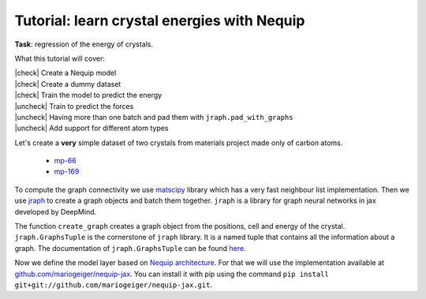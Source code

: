 Tutorial: learn crystal energies with Nequip
============================================

.. image:: mp-169.png

**Task**: regression of the energy of crystals.

.. |check| raw:: html

    <input checked=""  type="checkbox">

.. |uncheck| raw:: html

    <input type="checkbox">

What this tutorial will cover:

| |check| Create a Nequip model
| |check| Create a dummy dataset
| |check| Train the model to predict the energy
| |uncheck| Train to predict the forces
| |uncheck| Having more than one batch and pad them with ``jraph.pad_with_graphs``
| |uncheck| Add support for different atom types

.. jupyter-execute::

    import flax  # neural network modules for jax
    import jax
    import jax.numpy as jnp
    import jraph  # graph neural networks in jax
    import matplotlib.pyplot as plt
    import numpy as np
    import optax  # optimizers for jax
    from matscipy.neighbours import neighbour_list  # fast neighbour list implementation

    import e3nn_jax as e3nn

Let's create a **very** simple dataset of two crystals from materials project made only of carbon atoms.

 * `mp-66 <https://materialsproject.org/materials/mp-66>`_
 * `mp-169 <https://materialsproject.org/materials/mp-169>`_

To compute the graph connectivity we use `matscipy <https://github.com/libAtoms/matscipy>`_
library which has a very fast neighbour list implementation.
Then we use `jraph <https://github.com/deepmind/jraph>`_ to create a graph objects and batch them together. ``jraph`` is a library for graph neural networks in jax developed by DeepMind.

.. jupyter-execute::

    def create_graph(positions, cell, energy, cutoff):
        receivers, senders, senders_unit_shifts = neighbour_list(
            quantities="ijS",
            pbc=np.array([True, True, True]),
            cell=cell,
            positions=positions,
            cutoff=cutoff,
        )

        graph = jraph.GraphsTuple(
            nodes=positions,
            edges=senders_unit_shifts,
            globals=dict(energies=np.array([energy]), cells=cell[None, :, :]),
            senders=senders,
            receivers=receivers,
            n_node=np.array([positions.shape[0]]),
            n_edge=np.array([senders.shape[0]]),
        )
        return graph

The function ``create_graph`` creates a graph object from the positions, cell and energy of the crystal.
``jraph.GraphsTuple`` is the cornerstone of ``jraph`` library. It is a named tuple that contains all the information about a graph. The documentation of ``jraph.GraphsTuple`` can be found `here <https://jraph.readthedocs.io/en/latest/api.html#graphstuple>`_.


.. jupyter-execute::

    cutoff = 2.0  # in angstroms

.. jupyter-execute::

    mp66 = create_graph(
        positions=np.array(
            [
                [0.0, 0.0, 1.78037],
                [0.89019, 0.89019, 2.67056],
                [0.0, 1.78037, 0.0],
                [0.89019, 2.67056, 0.89019],
                [1.78037, 0.0, 0.0],
                [2.67056, 0.89019, 0.89019],
                [1.78037, 1.78037, 1.78037],
                [2.67056, 2.67056, 2.67056],
            ]
        ),
        cell=np.array([[3.56075, 0.0, 0.0], [0.0, 3.56075, 0.0], [0.0, 0.0, 3.56075]]),
        energy=0.138,
        cutoff=cutoff,
    )
    print(f"mp66 has {mp66.n_node} nodes and {mp66.n_edge} edges")

    mp169 = create_graph(
        positions=np.array(
            [
                [-0.66993, 0.0, 3.5025],
                [3.5455, 0.0, 0.00033],
                [1.45739, 1.22828, 3.5025],
                [1.41818, 1.22828, 0.00033],
            ]
        ),
        cell=np.array([[4.25464, 0.0, 0.0], [0.0, 2.45656, 0.0], [-1.37907, 0.0, 3.50283]]),
        energy=0.003,
        cutoff=cutoff,
    )
    print(f"mp169 has {mp169.n_node} nodes and {mp169.n_edge} edges")

    dataset = jraph.batch([mp66, mp169])
    print(f"dataset has {dataset.n_node} nodes and {dataset.n_edge} edges")

    print(jax.tree_util.tree_map(jnp.shape, dataset))

Now we define the model layer based on `Nequip architecture <https://arxiv.org/pdf/2101.03164.pdf>`_.
For that we will use the implementation available at `github.com/mariogeiger/nequip-jax <https://github.com/mariogeiger/nequip-jax>`_.
You can install it with pip using the command ``pip install git+git://github.com/mariogeiger/nequip-jax.git``.

.. jupyter-execute::

    from nequip_jax import NEQUIPLayerFlax


    class Model(flax.linen.Module):
        @flax.linen.compact
        def __call__(self, graphs):
            senders = graphs.senders
            receivers = graphs.receivers
            num_nodes = graphs.nodes.shape[0]
            num_edges = senders.shape[0]

            positions = graphs.nodes
            shifts = graphs.edges
            cells = graphs.globals["cells"]
            cells = jnp.repeat(cells, graphs.n_edge, axis=0, total_repeat_length=num_edges)

            positions_receivers = positions[receivers]
            positions_senders = positions[senders] + jnp.einsum("ei,eij->ej", shifts, cells)

            vectors = e3nn.IrrepsArray("1o", positions_receivers - positions_senders) / cutoff

            features = e3nn.IrrepsArray("0e", jnp.ones((len(positions), 1)))
            species = jnp.zeros((len(positions),), dtype=jnp.int32)
            avg_num_neighbors = 4.0

            for _ in range(2):
                layer = NEQUIPLayerFlax(
                    avg_num_neighbors=avg_num_neighbors,
                    output_irreps="32x0e + 32x0o + 8x1e + 8x1o + 8x2e + 8x2o",
                )
                features = layer(vectors, features, species, senders, receivers)

            layer = NEQUIPLayerFlax(
                avg_num_neighbors=avg_num_neighbors,
                output_irreps="32x0e",
            )
            features = layer(vectors, features, species, senders, receivers)
            features = e3nn.flax.Linear("0e", name="output")(features)

            return e3nn.scatter_sum(features, nel=graphs.n_node)

.. jupyter-execute::

    def loss_fn(preds, targets):
        assert preds.shape == targets.shape
        return jnp.mean(jnp.square(preds - targets))


.. jupyter-execute::

    f = Model()
    w = jax.jit(f.init)(jax.random.PRNGKey(1), dataset)
    opt = optax.adam(5e-4)
    state = opt.init(w)


    @jax.jit
    def train_step(state, w, dataset):
        num_graphs = dataset.n_node.shape[0]

        def fun(w):
            preds = f.apply(w, dataset).array.squeeze(1)
            targets = dataset.globals["energies"]

            assert preds.shape == (num_graphs,)
            assert targets.shape == (num_graphs,)
            return loss_fn(preds, targets)

        loss, grad = jax.value_and_grad(fun)(w)
        updates, state = opt.update(grad, state)
        w = optax.apply_updates(w, updates)
        return state, w, loss


.. jupyter-execute::

    losses = []
    for _ in range(1000):
        state, w, loss = train_step(state, w, dataset)
        losses.append(loss)

    plt.plot(losses)
    plt.xscale("log")
    plt.yscale("log")
    plt.xlabel("Iteration")
    plt.ylabel("Loss")
